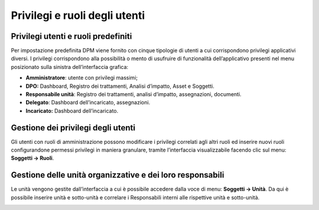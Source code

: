 ##############################
Privilegi e ruoli degli utenti
##############################

Privilegi utenti e ruoli predefiniti
------------------------------------

Per impostazione predefinita DPM viene fornito con cinque tipologie di
utenti a cui corrispondono privilegi applicativi diversi. I privilegi
corrispondono alla possibilità o mento di usufruire di funzionalità
dell’applicativo presenti nel menu posizionato sulla sinistra
dell’interfaccia grafica:

-  **Amministratore**: utente con privilegi massimi;

-  **DPO:** Dashboard, Registro dei trattamenti, Analisi d’impatto,
   Asset e Soggetti.

-  **Responsabile unità**: Registro dei trattamenti, analisi d’impatto,
   assegnazioni, documenti.

-  **Delegato**: Dashboard dell’incaricato, assegnazioni.

-  **Incaricato:** Dashboard dell’incaricato.

Gestione dei privilegi degli utenti
-----------------------------------

Gli utenti con ruoli di amministrazione possono modificare i
privilegi correlati agli altri ruoli ed inserire nuovi ruoli
configurandone permessi privilegi in maniera granulare, tramite
l’interfaccia visualizzabile facendo clic sul menu: **Soggetti →
Ruoli**.


.. image:: ../_images/lista_ruoli.png
   :width: 500px


Gestione delle unità organizzative e dei loro responsabili
----------------------------------------------------------

Le unità vengono gestite dall’interfaccia a cui è possibile accedere
dalla voce di menu: **Soggetti → Unità**. Da qui è possibile inserire
unità e sotto-unità e correlare i Responsabili interni alle rispettive
unità e sotto-unità.

.. image:: ../_images/unita.png
   :width: 500px